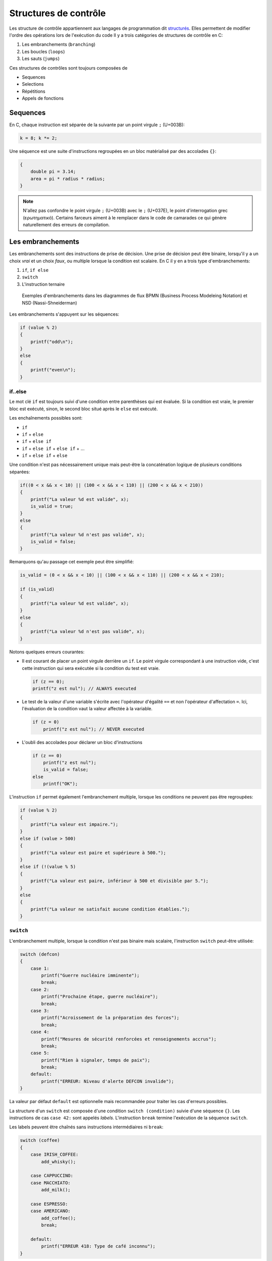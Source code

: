 ======================
Structures de contrôle
======================

Les structure de contrôle appartiennent aux langages de programmation dit `structurés <https://fr.wikipedia.org/wiki/Programmation_structur%C3%A9e>`__. Elles permettent de modifier l'ordre des opérations lors de l'exécution du code Il y a trois catégories de structures de contrôle en C:

1. Les embranchements (``branching``)
2. Les boucles (``loops``)
3. Les sauts (``jumps``)

Ces structures de contrôles sont toujours composées de

- Sequences
- Selections
- Répétitions
- Appels de fonctions

Sequences
=========

En C, chaque instruction est séparée de la suivante par un point virgule ``;`` (U+003B):

.. code-block:: c

    k = 8; k *= 2;

Une séquence est une suite d'instructions regroupées en un bloc matérialisé par des accolades ``{}``:

.. code-block:: c

    {
        double pi = 3.14;
        area = pi * radius * radius;
    }

.. note::

    N'allez pas confondre le point virgule ``;`` (U+003B) avec le ``;`` (U+037E), le point d'interrogation grec (ερωτηματικό). Certains farceurs aiment à le remplacer dans le code de camarades ce qui génère naturellement des erreurs de compilation.

Les embranchements
==================

Les embranchements sont des instructions de prise de décision. Une prise de décision peut être binaire, lorsqu'il y a un choix *vrai* et un choix *faux*, ou multiple lorsque la condition est scalaire. En C il y en a trois type d'embranchements:

1. ``if``, ``if else``
2. ``switch``
3. L'instruction ternaire

.. figure:: ../assets/figures/control-structure/branching-diagram.*

    Exemples d'embranchements dans les diagrammes de flux BPMN (Business Process Modeleing Notation) et NSD (Nassi-Shneiderman)

Les embranchements s'appuyent sur les séquences:

.. code-block:: c

    if (value % 2)
    {
        printf("odd\n");
    }
    else
    {
        printf("even\n");
    }

if..else
--------

Le mot clé ``if`` est toujours suivi d'une condition entre parenthèses qui est évaluée. Si la condition est vraie, le premier bloc est exécuté, sinon, le second bloc situé après le ``else`` est exécuté.

Les enchaînements possibles sont:

- ``if``
- ``if`` + ``else``
- ``if`` + ``else if``
- ``if`` + ``else if`` + ``else if`` + ...
- ``if`` + ``else if`` + ``else``

Une condition n'est pas nécessairement unique mais peut-être la concaténation logique de plusieurs conditions séparées:

.. code-block:: c

    if((0 < x && x < 10) || (100 < x && x < 110) || (200 < x && x < 210))
    {
        printf("La valeur %d est valide", x);
        is_valid = true;
    }
    else
    {
        printf("La valeur %d n'est pas valide", x);
        is_valid = false;
    }

Remarquons qu'au passage cet exemple peut être simplifié:

.. code-block:: c

    is_valid = (0 < x && x < 10) || (100 < x && x < 110) || (200 < x && x < 210);

    if (is_valid)
    {
        printf("La valeur %d est valide", x);
    }
    else
    {
        printf("La valeur %d n'est pas valide", x);
    }


Notons quelques erreurs courantes:

- Il est courant de placer un point virgule derrière un ``if``. Le point virgule correspondant à une instruction vide, c'est cette instruction qui sera exécutée si la condition du test est vraie.

  .. code-block:: c

    if (z == 0);
    printf("z est nul"); // ALWAYS executed

- Le test de la valeur d'une variable s'écrite avec l'opérateur d'égalité ``==`` et non l'opérateur d'affectation ``=``. Ici, l'évaluation de la condition vaut la valeur affectée à la variable.

  .. code-block:: c

    if (z = 0)
        printf("z est nul"); // NEVER executed

- L'oubli des accolades pour déclarer un bloc d'instructions

  .. code-block:: c

        if (z == 0)
            printf("z est nul");
            is_valid = false;
        else
            printf("OK");

L'instruction ``if`` permet également l'embranchement multiple, lorsque les conditions ne peuvent pas être regroupées:

.. code-block:: c

    if (value % 2)
    {
        printf("La valeur est impaire.");
    }
    else if (value > 500)
    {
        printf("La valeur est paire et supérieure à 500.");
    }
    else if (!(value % 5)
    {
        printf("La valeur est paire, inférieur à 500 et divisible par 5.");
    }
    else
    {
        printf("La valeur ne satisfait aucune condition établies.");
    }

.. _switch:

``switch``
----------

L'embranchement multiple, lorsque la condition n'est pas binaire mais scalaire, l'instruction ``switch`` peut-être utilisée:

.. code-block:: c

    switch (defcon)
    {
        case 1:
            printf("Guerre nucléaire imminente");
            break;
        case 2:
            printf("Prochaine étape, guerre nucléaire");
            break;
        case 3:
            printf("Acroissement de la préparation des forces");
            break;
        case 4:
            printf("Mesures de sécurité renforcées et renseignements accrus");
            break;
        case 5:
            printf("Rien à signaler, temps de paix");
            break;
        default:
            printf("ERREUR: Niveau d'alerte DEFCON invalide");
    }

La valeur par défaut ``default`` est optionnelle mais recommandée pour traiter les cas d'erreurs possibles.

La structure d'un ``switch`` est composée d'une condition ``switch (condition)`` suivie d'une séquence ``{}``. Les instructions de cas ``case 42:`` sont appelés *labels*. L'instruction ``break`` termine l'exécution de la séquence ``switch``.

Les labels peuvent être chaînés sans instructions intermédiaires ni ``break``:

.. code-block:: c

    switch (coffee)
    {
        case IRISH_COFFEE:
            add_whisky();

        case CAPPUCCINO:
        case MACCHIATO:
            add_milk();

        case ESPRESSO:
        case AMERICANO:
            add_coffee();
            break;

        default:
            printf("ERREUR 418: Type de café inconnu");
    }

Notons quelques observations:

- La structure ``switch`` bien qu'elle puisse toujours être remplacée par une structure ``if..else if`` est généralement plus élégante et plus lisible. Elle évite par ailleurs de répéter la condition plusieurs fois (c.f. :numref:`DRY`).
- Le compilateur est mieux à même d'optimiser un choix multiple lorsque les valeurs scalaires de la condition triées se suivent directement e.g. ``{12, 13, 14, 15}``.
- L'ordre des cas d'un ``switch`` n'a pas d'importance, le compilateur peut même choisir de réordonner les cas pour optimiser l'exécution.

Les boucles
===========

Une boucle est une structure itérative permettant de répéter l'exécution d'une séquence. En C il existe trois type de boucles:

- ``for``
- ``while``
- ``do`` .. ``while``

.. figure:: ../assets/figures/control-structure/for.*

    Aperçu des trois structure de boucles

while
-----

La structure ``while`` répête une séquence **tant que** la condition est vraie.

Dans l'exemple suivant tant que le poids d'un objet déposé sur une balance est inférieur à une valeur constante, une masse est ajoutée et le système patiente avant stabilisation

.. code-block:: c

    while (get_weight() < 420 /* newtons */)
    {
        add_one_kg();
        wait(5 /* seconds */);
    }

Sequentiellement une boucle ``while`` test la condition, puis execute la séquence associée.

do..while
---------

De temps en temps il est nécessaire de tester la condition à la sortie de la séquence et non à l'entrée. La boucle ``do``...``while`` permet justement ceci:

.. code-block:: c

    size_t i = 10;

    do {
        printf("Veuillez attendre encore %d seconde(s)\r\n", i);
        i -= 1;
    } while (i);

Contrairement à la boucle ``while``, la séquence est ici exécutée **au moins une fois**.

for
---

La boucle ``for`` est un ``while`` amélioré qui permet en une ligne de résumer les conditions de la boucle:

.. code-block:: c

    for (/* expression 1 */; /* expression 2 */; /* expression 3 */)
    {
        /* séquence */
    }

Expression 1
    Exécutée une seule fois à l'entrée dans la boucle, c'est l'expression d'initialisation permettant par exemple de déclarer une variable et de l'initialiser à une valeur particulière.

Expression 2
    Condition de validité (ou de maintient de la boucle). Tant que la condition est vraie, la boucle est exécutée.

Expression 3
    Action de fin de tour. A la fin de l'exécution de la séquence, cette action est exécutée avant le tour suivant. Cette action permet par exemple d'incrémenter une variable.

Voici comment répéter 10x un block de code:

.. code-block:: c

    for (size_t i = 0; i < 10; i++)
    {
        something();
    }

Notons que les portions de ``for`` sont optionnels et que la structure suivante est strictement identique à la boucle ``while``:

.. code-block:: c

    for (; get_weight() < 420 ;)
    {
        /* ... */
    }

Boucles infinies
----------------

Une boucle infinie n'est jamais terminée. On renconte souvent ce type de boucle dans ce que l'on appelle à tort *La boucle principale* aussi nommée `run loop <https://en.wikipedia.org/wiki/Event_loop>`__. Lorsqu'un programme est exécuté *bare-metal*, c'est à dire directement à même le microcontrôleur et sans système d'exploitation, il est fréquent d'y trouver une fonction ``main`` tel que:

.. code-block:: c

    void main_loop()
    {
        // Boucle principale
    }

    int main(void)
    {
        for (;;)
        {
            main_loop();
        }
    }

Il y a différentes variantes de boucles infinies:

.. code-block:: c

    for (;;) { }

    while (true) { }

    do { } while (true);

Notions que l'expression ``while (1)`` que l'on rencontre fréquemment dans des exemples est fausse syntaxiquement. Une condition de validité devrait être un booléen, soit vrai, soit faux. Or, la valeur scalaire ``1`` devrait préalablement être transformée en une valeur booléenne. Il est donc plus juste d'écrire ``while (1 == 1)`` ou simplement ``while (true)``.

On préférera néanmoins l'écriture ``for (;;)`` qui ne fait pas intervenir de conditions extérieure car en effet, avant **C99** définir la valeur ``true`` était à la charge du développeur et on pourrait s'imaginer cette plaisanterie de mauvais goût:

.. code-block:: c

    _Bool true = 0;

    while (true) { /* ... */ }

Lorsque l'on a besoin d'une boucle infinie il est généralement préférable de permettre au programme de se terminer correctement lorsqu'il est interrompu par le signal **SIGINT** (c.f. :numref:`signals`). On rajoute alors une condition de sortie à la boucle principale:

.. code-block:: c

    #include <stdlib.h>
    #include <signal.h>
    #include <stdbool.h>

    static volatile bool is_running = true;

    void sigint_handler(int dummy)
    {
        is_running = false;
    }

    int main(void)
    {
        signal(SIGINT, sigint_handler);

        while (is_running)
        {
           /* ... */
        }

        return EXIT_SUCCESS;
    }

Les sauts
=========

Il existe 4 instructions en C permettant de contrôler le déroulement de
l'exécution d'un programme. Elle déclanchent un saut inconditionnel à un autre endroit du programme.

- ``break`` interrompt la structure de contrôle en cours. Elle est valide pour:
    - ``while``
    - ``do``...``while``
    - ``switch``
- ``continue``: saute un tour d'exécution dans une boucle
- ``goto``: interrompt l'exécution et saute à un label situé ailleurs dans la fonction
- ``return``

``goto``
--------

Il s'agit de l'instruction la plus controversée en C. Cherchez sur internet et les détracteurs sont nombreux, et ils ont partiellement raison car dans la très vaste majorité des cas ou vous pensez avoir besoin de ``goto``, une autre solution plus élégente existe.

Néanmoins, il est importante de comprendre que ``goto`` était dans certain langage de prorgramation comme BASIC, la seule structure de contrôle disponible permettant de faire des saut. Elle est par ailleurs le reflet du langage machine car la plupart des processeurs ne connaissent que cette instruction souvent appellée ``JUMP``. Il est par conséquent possible d'immiter le comportement de n'importe quelle structure de contrôle si l'on dispose de ``if`` et de ``goto``.

``goto`` effectue un saut inconditionnel à un *label* défini en C par un :ref:`identificateur <identifiers>` suivi d'un ``:``.

L'un des seul cas de figure autorisé est celui d'un traitement d'erreur centralisé lorsque de multiples points de retours existent dans une fonction ceci évitant de répéter du code:

.. code-block::

    #include <time.h>

    int parse_message(int message)
    {
        struct tm *t = localtime(time(NULL));
        if (t->tm_hour < 7) {
            goto error;
        }

        if (message > 1000) {
            goto error;
        }

        /* ... */

        return 0;

        error:
            printf("ERROR: Une erreur a été commise\n");
            return -1;
    }

``continue``
------------

Le mot clé ``continue`` ne peut exister qu'à l'intérieur d'une boucle. Il permet d'interrompre le cycle en cours et directement passer au cycle suivant.

.. code-block:: c

    uint8_t airplane_seat = 100;

    while (--airplane_seat)
    {
        if (airplane_seat == 13) {
            continue;
        }

        printf("Dans cet avion il y a un siège numéro %d\n", airplane_seat);
    }

Cette structure est équivalente à l'utilisation d'un goto avec un label placé à la fin de la séquence de boucle, mais promettez-moi que vous n'utiliserez jamais cet exemple:

.. code-block:: c

    while (true)
    {
        if (condition) {
            goto contin;
        }

        /* ... */

        contin:
    }

``break``
---------

Le mot-clé ``break`` peut être utilisé dans une boucle ou dans un ``switch``. Il permet d'interrompre l'execution de la boucle ou de la structure ``switch`` la plus proche. Nous avions déjà évoqué l'utilisation dans un ``switch`` (c.f. :numref:`switch`).


``return``
----------

Le mot clé ``return`` suivi d'une valeur de retour ne peut apparaître que dans une fonction dont le type de retour n'est pas ``void``. Ce mot-clé permet de stopper l'exécution d'une fonction et de retourner à son point d'appel.

.. code-block:: c
    :emphasize-lines: 8

    void unlock(int password)
    {
        static tries = 0;

        if (password == 4710 /* MacGuyver: A Retrospective 1986 */) {
            open_door();
            tries = 0;
            return;
        }

        if (tries++ == 3)
        {
            alert_security_guards();
        }
    }
